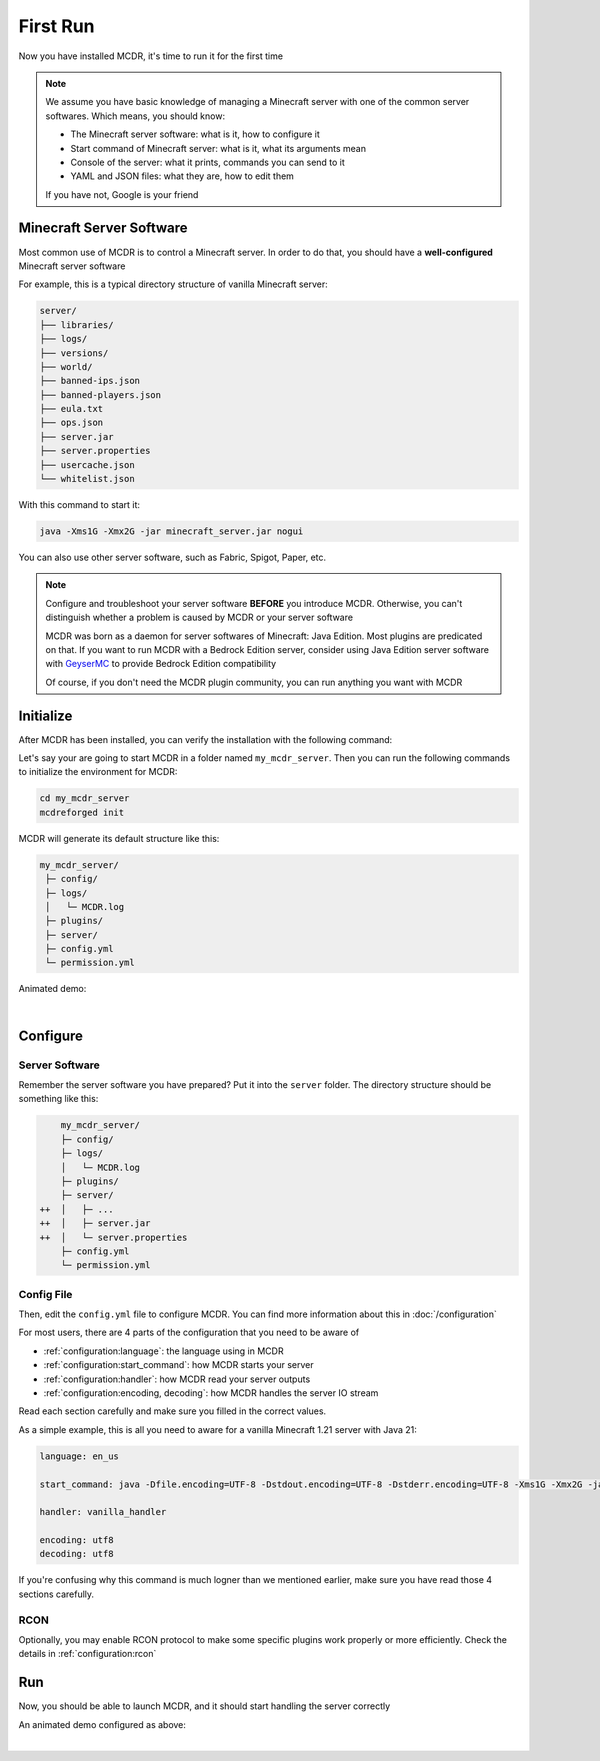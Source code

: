 
First Run
=========

Now you have installed MCDR, it's time to run it for the first time

.. note::

    We assume you have basic knowledge of managing a Minecraft server with one of the common server softwares. Which means, you should know:

    * The Minecraft server software: what is it, how to configure it
    * Start command of Minecraft server: what is it, what its arguments mean
    * Console of the server: what it prints, commands you can send to it
    * YAML and JSON files: what they are, how to edit them
    
    If you have not, Google is your friend

Minecraft Server Software
-------------------------

Most common use of MCDR is to control a Minecraft server. In order to do that, you should have a **well-configured** Minecraft server software

For example, this is a typical directory structure of vanilla Minecraft server:

.. code-block:: text

    server/
    ├── libraries/
    ├── logs/
    ├── versions/
    ├── world/
    ├── banned-ips.json
    ├── banned-players.json
    ├── eula.txt
    ├── ops.json
    ├── server.jar
    ├── server.properties
    ├── usercache.json
    └── whitelist.json

With this command to start it:

.. code-block:: bash

    java -Xms1G -Xmx2G -jar minecraft_server.jar nogui

You can also use other server software, such as Fabric, Spigot, Paper, etc.

.. note::

    Configure and troubleshoot your server software **BEFORE** you introduce MCDR. Otherwise, you can't distinguish whether a problem is caused by MCDR or your server software

    MCDR was born as a daemon for server softwares of Minecraft: Java Edition. Most plugins are predicated on that. If you want to run MCDR with a Bedrock Edition server, consider using Java Edition server software with `GeyserMC <https://geysermc.org/>`__ to provide Bedrock Edition compatibility

    Of course, if you don't need the MCDR plugin community, you can run anything you want with MCDR

Initialize
----------

After MCDR has been installed, you can verify the installation with the following command:

.. code-block-mcdr-version:: bash

    $ mcdreforged
    MCDReforged v@@MCDR_VERSION@@

Let's say your are going to start MCDR in a folder named ``my_mcdr_server``. Then you can run the following commands to initialize the environment for MCDR:

.. code-block:: bash

    cd my_mcdr_server
    mcdreforged init

MCDR will generate its default structure like this:

.. code-block::

    my_mcdr_server/
     ├─ config/
     ├─ logs/
     │   └─ MCDR.log
     ├─ plugins/
     ├─ server/
     ├─ config.yml
     └─ permission.yml

Animated demo:

.. asciinema:: resources/init.cast
    :rows: 10

|

Configure
---------

Server Software
~~~~~~~~~~~~~~~

Remember the server software you have prepared? Put it into the ``server`` folder. The directory structure should be something like this:

.. code-block:: diff

        my_mcdr_server/
        ├─ config/
        ├─ logs/
        │   └─ MCDR.log
        ├─ plugins/
        ├─ server/
    ++  │   ├─ ...
    ++  │   ├─ server.jar
    ++  │   └─ server.properties
        ├─ config.yml
        └─ permission.yml

Config File
~~~~~~~~~~~

Then, edit the ``config.yml`` file to configure MCDR. You can find more information about this in :doc:`/configuration`

For most users, there are 4 parts of the configuration that you need to be aware of

- :ref:`configuration:language`: the language using in MCDR
- :ref:`configuration:start_command`: how MCDR starts your server
- :ref:`configuration:handler`: how MCDR read your server outputs
- :ref:`configuration:encoding, decoding`: how MCDR handles the server IO stream

Read each section carefully and make sure you filled in the correct values.

As a simple example, this is all you need to aware for a vanilla Minecraft 1.21 server with Java 21:

.. code-block:: yaml

    language: en_us

    start_command: java -Dfile.encoding=UTF-8 -Dstdout.encoding=UTF-8 -Dstderr.encoding=UTF-8 -Xms1G -Xmx2G -jar minecraft_server.jar nogui

    handler: vanilla_handler

    encoding: utf8
    decoding: utf8

If you're confusing why this command is much logner than we mentioned earlier, make sure you have read those 4 sections carefully.

RCON
~~~~

Optionally, you may enable RCON protocol to make some specific plugins work properly or more efficiently. Check the details in :ref:`configuration:rcon`

Run
---

Now, you should be able to launch MCDR, and it should start handling the server correctly

.. code-block-mcdr-version:: bash

    $ mcdreforged

An animated demo configured as above:

.. asciinema:: resources/run.cast

|
